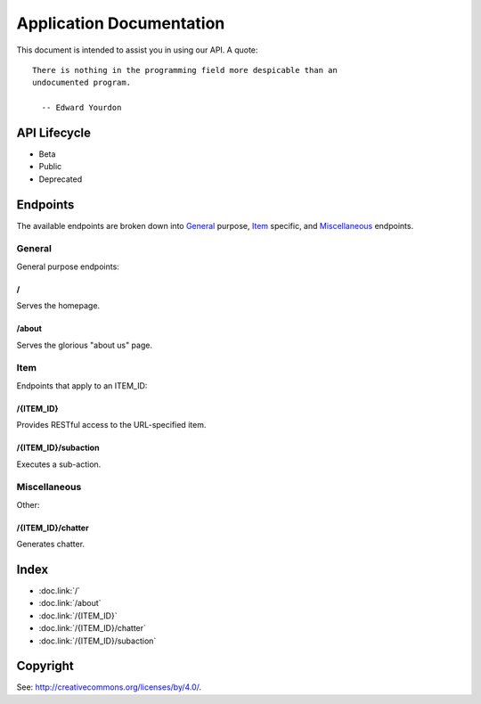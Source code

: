 =========================
Application Documentation
=========================

This document is intended to assist you in using our API. A quote:

::

    There is nothing in the programming field more despicable than an
    undocumented program.
    
      -- Edward Yourdon

-------------
API Lifecycle
-------------

* Beta

* Public

* Deprecated

---------
Endpoints
---------

The available endpoints are broken down into General_ purpose, Item_ specific,
and Miscellaneous_ endpoints.

```````
General
```````

General purpose endpoints:

::::::
\/
::::::

Serves the homepage.

::::::
/about
::::::

Serves the glorious "about us" page.

``````
Item
``````

Endpoints that apply to an ITEM_ID:

::::::::::
/{ITEM_ID}
::::::::::

Provides RESTful access to the URL-specified item.

::::::::::::::::::::
/{ITEM_ID}/subaction
::::::::::::::::::::

Executes a sub-action.

`````````````
Miscellaneous
`````````````

Other:

::::::::::::::::::
/{ITEM_ID}/chatter
::::::::::::::::::

Generates chatter.

------
Index
------

* :doc.link:`/`

* :doc.link:`/about`

* :doc.link:`/{ITEM_ID}`

* :doc.link:`/{ITEM_ID}/chatter`

* :doc.link:`/{ITEM_ID}/subaction`

---------
Copyright
---------

See: `http://creativecommons.org/licenses/by/4.0/
<http://creativecommons.org/licenses/by/4.0/>`_.
